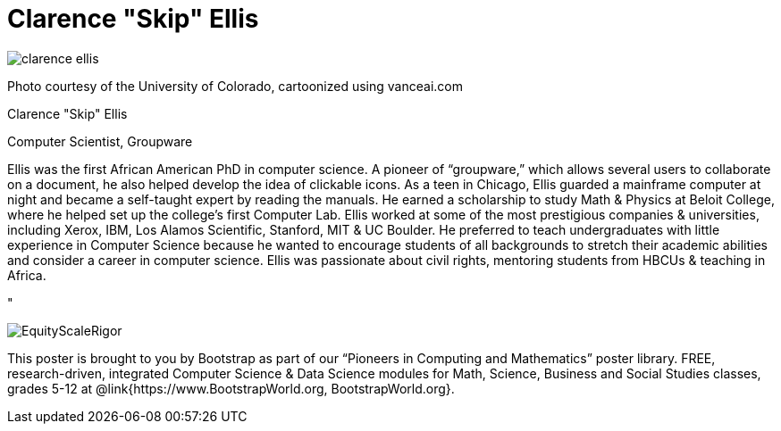 = Clarence "Skip" Ellis

++++
<style>
@import url("../../../lib/pioneers.css");
</style>
++++

[.posterImage]
image:../pioneer-imgs/clarence-ellis.png[]

[.credit]
Photo courtesy of the University of Colorado, cartoonized using vanceai.com

[.name]
Clarence "Skip" Ellis

[.title]
Computer Scientist, Groupware

[.text]
Ellis was the first African American PhD in computer science. A pioneer of “groupware,” which allows several users to collaborate on a document, he also helped develop the idea of clickable icons. As a teen in Chicago, Ellis guarded a mainframe computer at night and became a self-taught expert by reading the manuals. He earned a scholarship to study Math & Physics at Beloit College, where he helped set up the college's first Computer Lab. Ellis worked at some of the most prestigious companies & universities, including Xerox, IBM, Los Alamos Scientific, Stanford, MIT & UC Boulder. He preferred to teach undergraduates with little experience in Computer Science because he wanted to encourage students of all backgrounds to stretch their academic abilities and consider a career in computer science. Ellis was passionate about civil rights, mentoring students from HBCUs & teaching in Africa.

"

[.footer]
--
image:../pioneer-imgs/EquityScaleRigor.png[]

This poster is brought to you by Bootstrap as part of our “Pioneers in Computing and Mathematics” poster library. FREE, research-driven, integrated Computer Science & Data Science modules for Math, Science, Business and Social Studies classes, grades 5-12 at @link{https://www.BootstrapWorld.org, BootstrapWorld.org}.
--
